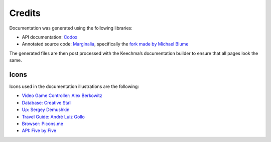 Credits
=======

Documentation was generated using the following libraries:

-  API documentation: `Codox <https://github.com/weavejester/codox>`__
-  Annotated source code:
   `Marginalia <https://github.com/gdeer81/marginalia/>`__, specifically
   the `fork made by Michael
   Blume <https://github.com/MichaelBlume/marginalia>`__

The generated files are then post processed with the Keechma’s
documentation builder to ensure that all pages look the same.

Icons
-----

Icons used in the documentation illustrations are the following:

-  `Video Game Controller: Alex
   Berkowitz <https://thenounproject.com/icon/57517/>`__
-  `Database: Creative
   Stall <https://thenounproject.com/icon/310830/>`__
-  `Up: Sergey Demushkin <https://thenounproject.com/icon/180636/>`__
-  `Travel Guide: André Luiz
   Gollo <https://thenounproject.com/icon/188723/>`__
-  `Browser: Picons.me <https://thenounproject.com/icon/367549/>`__
-  `API: Five by Five <https://thenounproject.com/icon/38239/>`__
